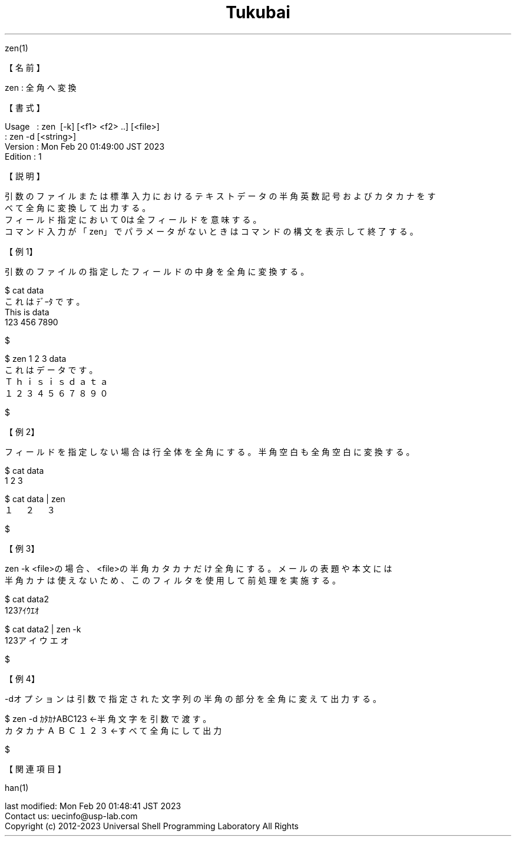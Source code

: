 .TH  Tukubai 1 "20 Feb 2023" "usp Tukubai" "Tukubai コマンド マニュアル"

.br
zen(1)
.br

.br
【名前】
.br

.br
zen\ :\ 全角へ変換
.br

.br
【書式】
.br

.br
Usage\ \ \ :\ zen\ \ [-k]\ [<f1>\ <f2>\ ..]\ [<file>]
.br
        : zen -d [<string>]
.br
Version\ :\ Mon\ Feb\ 20\ 01:49:00\ JST\ 2023
.br
Edition\ :\ 1
.br

.br
【説明】
.br

.br
引数のファイルまたは標準入力におけるテキストデータの半角英数記号およびカタカナをす
.br
べて全角に変換して出力する。
.br
フィールド指定において0は全フィールドを意味する。
.br
コマンド入力が「zen」でパラメータがないときはコマンドの構文を表示して終了する。
.br

.br
【例1】
.br

.br
引数のファイルの指定したフィールドの中身を全角に変換する。
.br

.br

  $ cat data
  これは ﾃﾞｰﾀ です。
  This is data
  123 456 7890

  $

.br

  $ zen 1 2 3 data
  これは データ です。
  Ｔｈｉｓ ｉｓ ｄａｔａ
  １２３ ４５６ ７８９０

  $

.br
【例2】
.br

.br
フィールドを指定しない場合は行全体を全角にする。半角空白も全角空白に変換する。
.br

.br

  $ cat data
  1 2 3

  $ cat data | zen
  １　２　３

  $

.br
【例3】
.br

.br
zen\ -k\ <file>の場合、<file>の半角カタカナだけ全角にする。メールの表題や本文には
.br
半角カナは使えないため、このフィルタを使用して前処理を実施する。
.br

.br

  $ cat data2
  123ｱｲｳｴｵ

  $ cat data2 | zen -k
  123アイウエオ

  $

.br
【例4】
.br

.br
-dオプションは引数で指定された文字列の半角の部分を全角に変えて出力する。
.br

.br

  $ zen -d ｶﾀｶﾅABC123             ←半角文字を引数で渡す。
  カタカナＡＢＣ１２３            ←すべて全角にして出力

  $

.br
【関連項目】
.br

.br
han(1)
.br

.br
last\ modified:\ Mon\ Feb\ 20\ 01:48:41\ JST\ 2023
.br
Contact\ us:\ uecinfo@usp-lab.com
.br
Copyright\ (c)\ 2012-2023\ Universal\ Shell\ Programming\ Laboratory\ All\ Rights
.br
